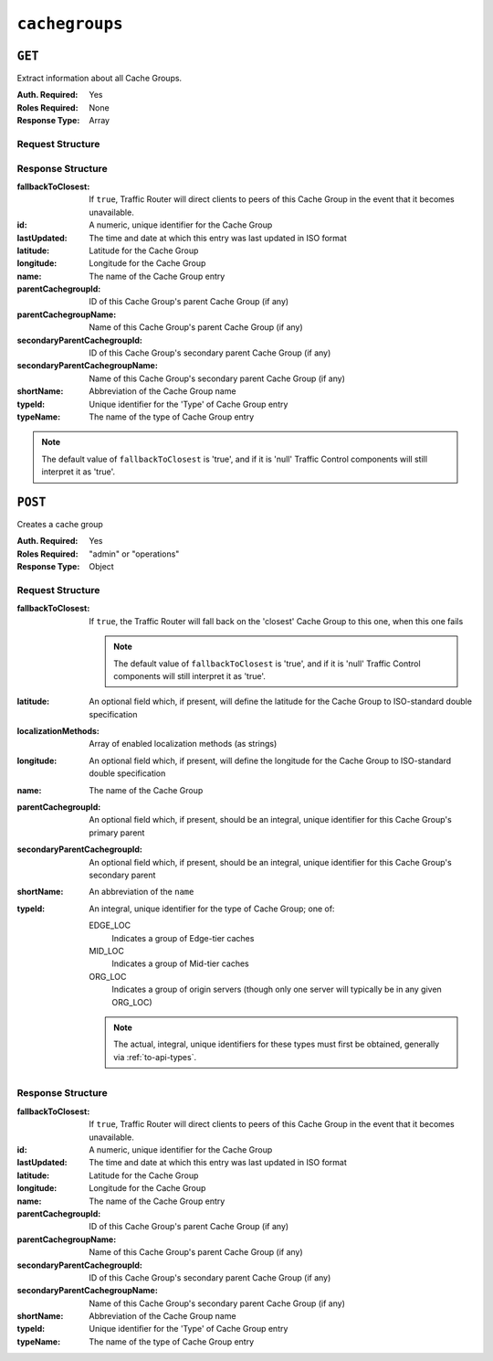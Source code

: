 ..
..
.. Licensed under the Apache License, Version 2.0 (the "License");
.. you may not use this file except in compliance with the License.
.. You may obtain a copy of the License at
..
..     http://www.apache.org/licenses/LICENSE-2.0
..
.. Unless required by applicable law or agreed to in writing, software
.. distributed under the License is distributed on an "AS IS" BASIS,
.. WITHOUT WARRANTIES OR CONDITIONS OF ANY KIND, either express or implied.
.. See the License for the specific language governing permissions and
.. limitations under the License.
..

.. _to-api-cachegroups:

***************
``cachegroups``
***************

``GET``
=======
Extract information about all Cache Groups.

:Auth. Required: Yes
:Roles Required: None
:Response Type:  Array

Request Structure
-----------------
.. table:: Request Query Parameters

	+------+----------+------------------------------------------------+
	| Name | Required | Description                                    |
	+======+==========+================================================+
	| type | no       | Return only Cache Groups that are of the type identified by this integral, unique identifier |
	+------+----------+------------------------------------------------+

.. code-block:: http
	:caption: Request Example

	GET /api/1.3/cachegroups?type=23 HTTP/1.1
	Host: trafficops.infra.ciab.test
	User-Agent: curl/7.47.0
	Accept: */*
	Cookie: mojolicious=...


Response Structure
------------------
:fallbackToClosest:             If ``true``, Traffic Router will direct clients to peers of this Cache Group in the event that it becomes unavailable.
:id:                            A numeric, unique identifier for the Cache Group
:lastUpdated:                   The time and date at which this entry was last updated in ISO format
:latitude:                      Latitude for the Cache Group
:longitude:                     Longitude for the Cache Group
:name:                          The name of the Cache Group entry
:parentCachegroupId:            ID of this Cache Group's parent Cache Group (if any)
:parentCachegroupName:          Name of this Cache Group's parent Cache Group (if any)
:secondaryParentCachegroupId:   ID of this Cache Group's secondary parent Cache Group (if any)
:secondaryParentCachegroupName: Name of this Cache Group's secondary parent Cache Group (if any)
:shortName:                     Abbreviation of the Cache Group name
:typeId:                        Unique identifier for the 'Type' of Cache Group entry
:typeName:                      The name of the type of Cache Group entry

.. note:: The default value of ``fallbackToClosest`` is 'true', and if it is 'null' Traffic Control components will still interpret it as 'true'.

.. code-block:: http
	:caption: Response Example

	HTTP/1.1 200 OK
	Access-Control-Allow-Credentials: true
	Access-Control-Allow-Headers: Origin, X-Requested-With, Content-Type, Accept, Set-Cookie, Cookie
	Access-Control-Allow-Methods: POST,GET,OPTIONS,PUT,DELETE
	Access-Control-Allow-Origin: *
	Content-Type: application/json
	Set-Cookie: mojolicious=...; Path=/; HttpOnly
	Whole-Content-Sha512: oV6ifEgoFy+v049tVjSsRdWQf4bxjrUvIYfDdgpUtlxiC7gzCv31m5bXQ8EUBW4eg2hfYM+BsGvJpnNDZB7pUg==
	X-Server-Name: traffic_ops_golang/
	Date: Wed, 07 Nov 2018 19:46:36 GMT
	Content-Length: 379

	{ "response": [
		{
			"id": 7,
			"name": "CDN_in_a_Box_Edge",
			"shortName": "ciabEdge",
			"latitude": 38.897663,
			"longitude": -77.036574,
			"parentCachegroupName": "CDN_in_a_Box_Mid",
			"parentCachegroupId": 6,
			"secondaryParentCachegroupName": null,
			"secondaryParentCachegroupId": null,
			"fallbackToClosest": null,
			"localizationMethods": null,
			"typeName": "EDGE_LOC",
			"typeId": 23,
			"lastUpdated": "2018-11-07 14:45:43+00"
		}
	]}


``POST``
========
Creates a cache group

:Auth. Required: Yes
:Roles Required: "admin" or "operations"
:Response Type:  Object

Request Structure
-----------------
:fallbackToClosest: If ``true``, the Traffic Router will fall back on the 'closest' Cache Group to this one, when this one fails

	.. note:: The default value of ``fallbackToClosest`` is 'true', and if it is 'null' Traffic Control components will still interpret it as 'true'.

:latitude:                    An optional field which, if present, will define the latitude for the Cache Group to ISO-standard double specification
:localizationMethods:         Array of enabled localization methods (as strings)
:longitude:                   An optional field which, if present, will define the longitude for the Cache Group to ISO-standard double specification
:name:                        The name of the Cache Group
:parentCachegroupId:          An optional field which, if present, should be an integral, unique identifier for this Cache Group's primary parent
:secondaryParentCachegroupId: An optional field which, if present, should be an integral, unique identifier for this Cache Group's secondary parent
:shortName:                   An abbreviation of the ``name``
:typeId:                      An integral, unique identifier for the type of Cache Group; one of:

	EDGE_LOC
		Indicates a group of Edge-tier caches
	MID_LOC
		Indicates a group of Mid-tier caches
	ORG_LOC
		Indicates a group of origin servers (though only one server will typically be in any given ORG_LOC)

	.. note:: The actual, integral, unique identifiers for these types must first be obtained, generally via :ref:`to-api-types`.

.. code-block:: http
	:caption: Request Example

	POST /api/1.1/cachegroups HTTP/1.1
	Host: trafficops.infra.ciab.test
	User-Agent: curl/7.47.0
	Accept: */*
	Cookie: mojolicious=...
	Content-Length: 252
	Content-Type: application/x-www-form-urlencoded

	{
		"fallbackToClosest": false,
		"latitude": 0,
		"longitude": 0,
		"localizationMethods": [],
		"name": "test",
		"parentCachegroupId": 7,
		"shortName": "test",
		"typeId": 23
	}

Response Structure
------------------
:fallbackToClosest:             If ``true``, Traffic Router will direct clients to peers of this Cache Group in the event that it becomes unavailable.
:id:                            A numeric, unique identifier for the Cache Group
:lastUpdated:                   The time and date at which this entry was last updated in ISO format
:latitude:                      Latitude for the Cache Group
:longitude:                     Longitude for the Cache Group
:name:                          The name of the Cache Group entry
:parentCachegroupId:            ID of this Cache Group's parent Cache Group (if any)
:parentCachegroupName:          Name of this Cache Group's parent Cache Group (if any)
:secondaryParentCachegroupId:   ID of this Cache Group's secondary parent Cache Group (if any)
:secondaryParentCachegroupName: Name of this Cache Group's secondary parent Cache Group (if any)
:shortName:                     Abbreviation of the Cache Group name
:typeId:                        Unique identifier for the 'Type' of Cache Group entry
:typeName:                      The name of the type of Cache Group entry


.. code-block:: http
	:caption: Response Example

	HTTP/1.1 200 OK
	Access-Control-Allow-Credentials: true
	Access-Control-Allow-Headers: Origin, X-Requested-With, Content-Type, Accept, Set-Cookie, Cookie
	Access-Control-Allow-Methods: POST,GET,OPTIONS,PUT,DELETE
	Access-Control-Allow-Origin: *
	Content-Type: application/json
	Set-Cookie: mojolicious=...; Path=/; HttpOnly
	Whole-Content-Sha512: YvZlh3rpfl3nBq6SbNVhbkt3IvckbB9amqGW2JhLxWK9K3cxjBq5J2sIHBUhrLKUhE9afpxtvaYrLRxjt1/YMQ==
	X-Server-Name: traffic_ops_golang/
	Date: Wed, 07 Nov 2018 22:11:50 GMT
	Content-Length: 379

	{ "alerts": [
		{
			"text": "cg was created.",
			"level": "success"
		}
	],
	"response": {
		"id": 10,
		"name": "test",
		"shortName": "test",
		"latitude": 0,
		"longitude": 0,
		"parentCachegroupName": null,
		"parentCachegroupId": 7,
		"secondaryParentCachegroupName": null,
		"secondaryParentCachegroupId": null,
		"fallbackToClosest": false,
		"localizationMethods": [],
		"typeName": null,
		"typeId": 23,
		"lastUpdated": "2018-11-07 22:11:50+00"
	}}


.. This doesn't appear to exist anymore - can't reproduce in CIAB nor production
.. ``/api/1.1/cachegroups/:parameter_id/parameter/available``
.. ==========================================================
